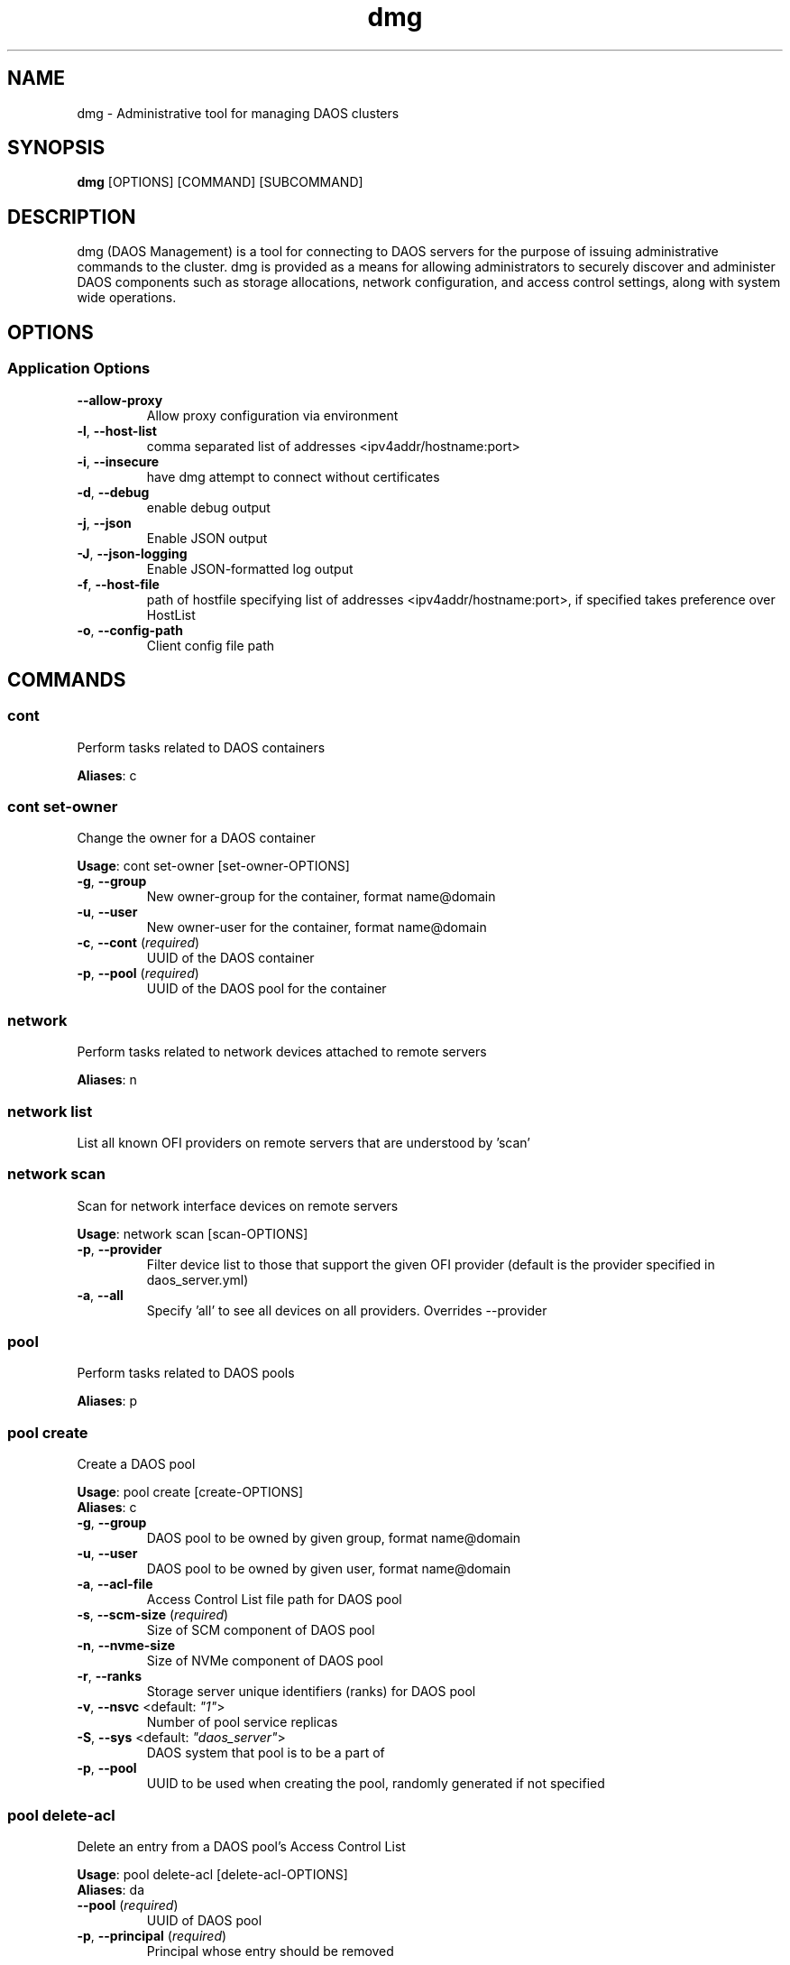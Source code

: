 .TH dmg 1 "25 May 2020"
.SH NAME
dmg \- Administrative tool for managing DAOS clusters
.SH SYNOPSIS
\fBdmg\fP [OPTIONS] [COMMAND] [SUBCOMMAND]
.SH DESCRIPTION
dmg (DAOS Management) is a tool for connecting to DAOS servers
for the purpose of issuing administrative commands to the cluster. dmg is
provided as a means for allowing administrators to securely discover and
administer DAOS components such as storage allocations, network configuration,
and access control settings, along with system wide operations.
.SH OPTIONS
.SS Application Options
.TP
\fB\fB\-\-allow-proxy\fR\fP
Allow proxy configuration via environment
.TP
\fB\fB\-l\fR, \fB\-\-host-list\fR\fP
comma separated list of addresses <ipv4addr/hostname:port>
.TP
\fB\fB\-i\fR, \fB\-\-insecure\fR\fP
have dmg attempt to connect without certificates
.TP
\fB\fB\-d\fR, \fB\-\-debug\fR\fP
enable debug output
.TP
\fB\fB\-j\fR, \fB\-\-json\fR\fP
Enable JSON output
.TP
\fB\fB\-J\fR, \fB\-\-json-logging\fR\fP
Enable JSON-formatted log output
.TP
\fB\fB\-f\fR, \fB\-\-host-file\fR\fP
path of hostfile specifying list of addresses <ipv4addr/hostname:port>, if specified takes preference over HostList
.TP
\fB\fB\-o\fR, \fB\-\-config-path\fR\fP
Client config file path
.SH COMMANDS
.SS cont
Perform tasks related to DAOS containers

\fBAliases\fP: c

.SS cont set-owner
Change the owner for a DAOS container

\fBUsage\fP: cont set-owner [set-owner-OPTIONS]
.TP
.TP
\fB\fB\-g\fR, \fB\-\-group\fR\fP
New owner-group for the container, format name@domain
.TP
\fB\fB\-u\fR, \fB\-\-user\fR\fP
New owner-user for the container, format name@domain
.TP
\fB\fB\-c\fR, \fB\-\-cont\fR (\fIrequired\fR)\fP
UUID of the DAOS container
.TP
\fB\fB\-p\fR, \fB\-\-pool\fR (\fIrequired\fR)\fP
UUID of the DAOS pool for the container
.SS network
Perform tasks related to network devices attached to remote servers

\fBAliases\fP: n

.SS network list
List all known OFI providers on remote servers that are understood by 'scan'
.SS network scan
Scan for network interface devices on remote servers

\fBUsage\fP: network scan [scan-OPTIONS]
.TP
.TP
\fB\fB\-p\fR, \fB\-\-provider\fR\fP
Filter device list to those that support the given OFI provider (default is the provider specified in daos_server.yml)
.TP
\fB\fB\-a\fR, \fB\-\-all\fR\fP
Specify 'all' to see all devices on all providers.  Overrides --provider
.SS pool
Perform tasks related to DAOS pools

\fBAliases\fP: p

.SS pool create
Create a DAOS pool

\fBUsage\fP: pool create [create-OPTIONS]
.TP

\fBAliases\fP: c

.TP
\fB\fB\-g\fR, \fB\-\-group\fR\fP
DAOS pool to be owned by given group, format name@domain
.TP
\fB\fB\-u\fR, \fB\-\-user\fR\fP
DAOS pool to be owned by given user, format name@domain
.TP
\fB\fB\-a\fR, \fB\-\-acl-file\fR\fP
Access Control List file path for DAOS pool
.TP
\fB\fB\-s\fR, \fB\-\-scm-size\fR (\fIrequired\fR)\fP
Size of SCM component of DAOS pool
.TP
\fB\fB\-n\fR, \fB\-\-nvme-size\fR\fP
Size of NVMe component of DAOS pool
.TP
\fB\fB\-r\fR, \fB\-\-ranks\fR\fP
Storage server unique identifiers (ranks) for DAOS pool
.TP
\fB\fB\-v\fR, \fB\-\-nsvc\fR <default: \fI"1"\fR>\fP
Number of pool service replicas
.TP
\fB\fB\-S\fR, \fB\-\-sys\fR <default: \fI"daos_server"\fR>\fP
DAOS system that pool is to be a part of
.TP
\fB\fB\-p\fR, \fB\-\-pool\fR\fP
UUID to be used when creating the pool, randomly generated if not specified
.SS pool delete-acl
Delete an entry from a DAOS pool's Access Control List

\fBUsage\fP: pool delete-acl [delete-acl-OPTIONS]
.TP

\fBAliases\fP: da

.TP
\fB\fB\-\-pool\fR (\fIrequired\fR)\fP
UUID of DAOS pool
.TP
\fB\fB\-p\fR, \fB\-\-principal\fR (\fIrequired\fR)\fP
Principal whose entry should be removed
.SS pool destroy
Destroy a DAOS pool

\fBUsage\fP: pool destroy [destroy-OPTIONS]
.TP

\fBAliases\fP: d

.TP
\fB\fB\-\-pool\fR (\fIrequired\fR)\fP
UUID of DAOS pool to destroy
.TP
\fB\fB\-f\fR, \fB\-\-force\fR\fP
Force removal of DAOS pool
.SS pool exclude
Exclude a list of targets from a rank

\fBUsage\fP: pool exclude [exclude-OPTIONS]
.TP

\fBAliases\fP: e

.TP
\fB\fB\-\-pool\fR (\fIrequired\fR)\fP
UUID of the DAOS pool to exclude a target from
.TP
\fB\fB\-\-rank\fR (\fIrequired\fR)\fP
Rank of the targets to be excluded
.TP
\fB\fB\-\-target-idx\fR (\fIrequired\fR)\fP
Comma-seperated list of target idx(s) to be excluded from the rank
.SS pool get-acl
Get a DAOS pool's Access Control List

\fBUsage\fP: pool get-acl [get-acl-OPTIONS]
.TP

\fBAliases\fP: ga

.TP
\fB\fB\-\-pool\fR (\fIrequired\fR)\fP
UUID of DAOS pool
.TP
\fB\fB\-o\fR, \fB\-\-outfile\fR\fP
Output ACL to file
.TP
\fB\fB\-f\fR, \fB\-\-force\fR\fP
Allow to clobber output file
.TP
\fB\fB\-v\fR, \fB\-\-verbose\fR\fP
Add descriptive comments to ACL entries
.SS pool list
List DAOS pools

\fBAliases\fP: l

.SS pool overwrite-acl
Overwrite a DAOS pool's Access Control List

\fBUsage\fP: pool overwrite-acl [overwrite-acl-OPTIONS]
.TP

\fBAliases\fP: oa

.TP
\fB\fB\-\-pool\fR (\fIrequired\fR)\fP
UUID of DAOS pool
.TP
\fB\fB\-a\fR, \fB\-\-acl-file\fR (\fIrequired\fR)\fP
Path for new Access Control List file
.SS pool query
Query a DAOS pool

\fBUsage\fP: pool query [query-OPTIONS]
.TP

\fBAliases\fP: q

.TP
\fB\fB\-\-pool\fR (\fIrequired\fR)\fP
UUID of DAOS pool to query
.SS pool reintegrate
Reintegrate a list of targets for a rank

\fBUsage\fP: pool reintegrate [reintegrate-OPTIONS]
.TP

\fBAliases\fP: r

.TP
\fB\fB\-\-pool\fR (\fIrequired\fR)\fP
UUID of the DAOS pool to start reintegration in
.TP
\fB\fB\-\-rank\fR (\fIrequired\fR)\fP
Rank of the targets to be reintegrated
.TP
\fB\fB\-\-target-idx\fR (\fIrequired\fR)\fP
Comma-seperated list of target idx(s) to be reintegrated into the rank
.SS pool set-prop
Set pool property

\fBUsage\fP: pool set-prop [set-prop-OPTIONS]
.TP

\fBAliases\fP: sp

.TP
\fB\fB\-\-pool\fR (\fIrequired\fR)\fP
UUID of DAOS pool
.TP
\fB\fB\-n\fR, \fB\-\-name\fR (\fIrequired\fR)\fP
Name of property to be set
.TP
\fB\fB\-v\fR, \fB\-\-value\fR (\fIrequired\fR)\fP
Value of property to be set
.SS pool update-acl
Update entries in a DAOS pool's Access Control List

\fBUsage\fP: pool update-acl [update-acl-OPTIONS]
.TP

\fBAliases\fP: ua

.TP
\fB\fB\-\-pool\fR (\fIrequired\fR)\fP
UUID of DAOS pool
.TP
\fB\fB\-a\fR, \fB\-\-acl-file\fR\fP
Path for new Access Control List file
.TP
\fB\fB\-e\fR, \fB\-\-entry\fR\fP
Single Access Control Entry to add or update
.SS storage
Perform tasks related to storage attached to remote servers

\fBAliases\fP: st

.SS storage format
Format SCM and NVMe storage attached to remote servers.

\fBUsage\fP: storage format [format-OPTIONS]
.TP

\fBAliases\fP: f

.SS Format SCM and NVMe storage attached to remote servers.
.TP
\fB\fB\-v\fR, \fB\-\-verbose\fR\fP
Show results of each SCM & NVMe device format operation
.TP
\fB\fB\-\-reformat\fR\fP
Always reformat storage (CAUTION: Potentially destructive)
.SS System Format Options
Reformat an existing DAOS system
.TP
\fB\fB\-\-system\fR\fP
Perform reformat of stopped DAOS servers in system
.TP
\fB\fB\-r\fR, \fB\-\-ranks\fR\fP
Comma separated list of system ranks to format, default is all ranks
.SS storage prepare
Prepare SCM and NVMe storage attached to remote servers.

\fBUsage\fP: storage prepare [prepare-OPTIONS]
.TP

\fBAliases\fP: p

.TP
\fB\fB\-w\fR, \fB\-\-pci-whitelist\fR\fP
Whitespace separated list of PCI devices (by address) to be unbound from Kernel driver and used with SPDK (default is all PCI devices).
.TP
\fB\fB\-p\fR, \fB\-\-hugepages\fR\fP
Number of hugepages to allocate (in MB) for use by SPDK (default 1024)
.TP
\fB\fB\-u\fR, \fB\-\-target-user\fR\fP
User that will own hugepage mountpoint directory and vfio groups.
.TP
\fB\fB\-n\fR, \fB\-\-nvme-only\fR\fP
Only prepare NVMe storage.
.TP
\fB\fB\-s\fR, \fB\-\-scm-only\fR\fP
Only prepare SCM.
.TP
\fB\fB\-\-reset\fR\fP
Reset SCM modules to memory mode after removing namespaces. Reset SPDK returning NVMe device bindings back to kernel modules.
.TP
\fB\fB\-f\fR, \fB\-\-force\fR\fP
Perform format without prompting for confirmation
.SS storage query
Query storage commands, including raw NVMe SSD device health stats and internal blobstore health info.

\fBAliases\fP: q

.SS storage query blobstore-health
Query internal blobstore health data.

\fBUsage\fP: query blobstore-health [blobstore-health-OPTIONS]
.TP

\fBAliases\fP: b

.TP
\fB\fB\-u\fR, \fB\-\-devuuid\fR\fP
Device/Blobstore UUID to query
.TP
\fB\fB\-t\fR, \fB\-\-tgtid\fR\fP
VOS target ID to query
.SS storage query device-state
Query the device state (ie NORMAL or FAULTY).

\fBUsage\fP: query device-state [device-state-OPTIONS]
.TP

\fBAliases\fP: d

.TP
\fB\fB\-u\fR, \fB\-\-devuuid\fR (\fIrequired\fR)\fP
Device/Blobstore UUID to query
.SS storage query nvme-health
Query raw NVMe SPDK device statistics.

\fBAliases\fP: n

.SS storage query smd
Query per-server metadata.

\fBUsage\fP: query smd [smd-OPTIONS]
.TP

\fBAliases\fP: s

.TP
\fB\fB\-d\fR, \fB\-\-devices\fR\fP
List all devices/blobstores stored in per-server metadata table.
.TP
\fB\fB\-p\fR, \fB\-\-pools\fR\fP
List all VOS pool targets stored in per-server metadata table.
.SS storage scan
Scan SCM and NVMe storage attached to remote servers.

\fBUsage\fP: storage scan [scan-OPTIONS]
.TP

\fBAliases\fP: s

.TP
\fB\fB\-v\fR, \fB\-\-verbose\fR\fP
List SCM & NVMe device details
.SS storage set
Manually set the device state.

\fBAliases\fP: s

.SS storage set nvme-faulty
Manually set the device state of an NVMe SSD to FAULTY.

\fBUsage\fP: set nvme-faulty [nvme-faulty-OPTIONS]
.TP

\fBAliases\fP: n

.TP
\fB\fB\-u\fR, \fB\-\-devuuid\fR (\fIrequired\fR)\fP
Device/Blobstore UUID to set
.SS system
Perform distributed tasks related to DAOS system

\fBAliases\fP: sy

.SS system leader-query
Query for current Management Service leader

\fBAliases\fP: l

.SS system list-pools
List all pools in the DAOS system

\fBAliases\fP: p

.SS system query
Query DAOS system status

\fBUsage\fP: system query [query-OPTIONS]
.TP

\fBAliases\fP: q

.TP
\fB\fB\-v\fR, \fB\-\-verbose\fR\fP
Display more member details
.TP
\fB\fB\-r\fR, \fB\-\-ranks\fR\fP
Comma separated ranges or individual system ranks to query
.SS system start
Perform start of stopped DAOS system

\fBUsage\fP: system start [start-OPTIONS]
.TP

\fBAliases\fP: r

.TP
\fB\fB\-r\fR, \fB\-\-ranks\fR\fP
Comma separated list of system ranks to query
.SS system stop
Perform controlled shutdown of DAOS system

\fBUsage\fP: system stop [stop-OPTIONS]
.TP

\fBAliases\fP: s

.TP
\fB\fB\-\-force\fR\fP
Force stop DAOS system members
.TP
\fB\fB\-r\fR, \fB\-\-ranks\fR\fP
Comma separated list of system ranks to query
.SS version
Print dmg version
